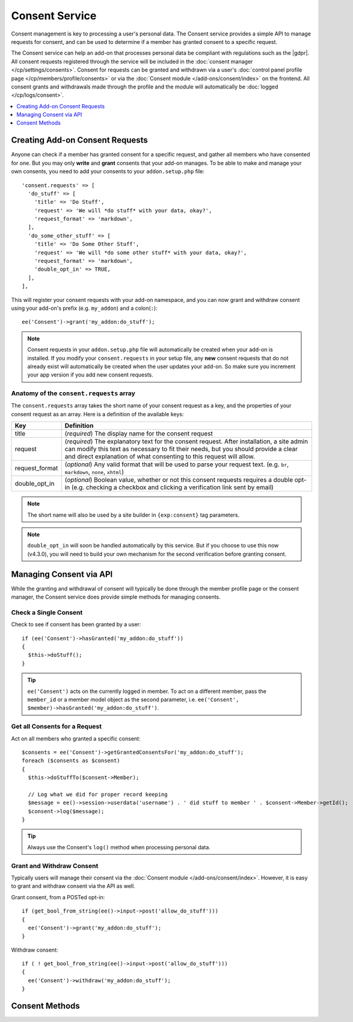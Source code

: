 Consent Service
===============

.. highlight:: php

Consent management is key to processing a user's personal data. The Consent service provides a simple API to manage requests for consent, and can be used to determine if a member has granted consent to a specific request.

The Consent service can help an add-on that processes personal data be compliant with regulations such as the |gdpr|. All consent requests registered through the service will be included in the :doc:`consent manager </cp/settings/consents>`.  Consent for requests can be granted and withdrawn via a user's :doc:`control panel profile page </cp/members/profile/consents>` or via the :doc:`Consent module </add-ons/consent/index>` on the frontend.  All consent grants and withdrawals made through the profile and the module will automatically be :doc:`logged </cp/logs/consent>`.

.. contents::
  :local:
  :depth: 1


Creating Add-on Consent Requests
--------------------------------

Anyone can check if a member has granted consent for a specific request, and gather all members who have consented for one. But you may only **write** and **grant** consents that your add-on manages. To be able to make and manage your own consents, you need to add your consents to your ``addon.setup.php`` file::

  'consent.requests' => [
    'do_stuff' => [
      'title' => 'Do Stuff',
      'request' => 'We will *do stuff* with your data, okay?',
      'request_format' => 'markdown',
    ],
    'do_some_other_stuff' => [
      'title' => 'Do Some Other Stuff',
      'request' => 'We will *do some other stuff* with your data, okay?',
      'request_format' => 'markdown',
      'double_opt_in' => TRUE,
    ],
  ],

This will register your consent requests with your add-on namespace, and you can now grant and withdraw consent using your add-on's prefix (e.g. ``my_addon``) and a colon(``:``)::

  ee('Consent')->grant('my_addon:do_stuff');

.. note:: Consent requests in your ``addon.setup.php`` file will automatically be created when your add-on is installed. If you modify your ``consent.requests`` in your setup file, any **new** consent requests that do not already exist will automatically be created when the user updates your add-on. So make sure you increment your app version if you add new consent requests.

Anatomy of the ``consent.requests`` array
~~~~~~~~~~~~~~~~~~~~~~~~~~~~~~~~~~~~~~~~~

The ``consent.requests`` array takes the short name of your consent request as a key, and the properties of your consent request as an array. Here is a definition of the available keys:


+----------------+----------------------------------------------------------------------------------------------------+
|      Key       |                                             Definition                                             |
+================+====================================================================================================+
| title          | (*required*) The display name for the consent request                                              |
+----------------+----------------------------------------------------------------------------------------------------+
| request        | (*required*) The explanatory text for the consent request.                                         |
|                | After installation, a site admin can modify this text                                              |
|                | as necessary to fit their needs, but you should provide a clear                                    |
|                | and direct explanation of what consenting to this request will allow.                              |
+----------------+----------------------------------------------------------------------------------------------------+
| request_format | (*optional*) Any valid format that will be used to parse                                           |
|                | your request text. (e.g. ``br``, ``markdown``, ``none``, ``xhtml``)                                |
+----------------+----------------------------------------------------------------------------------------------------+
| double_opt_in  | (*optional*) Boolean value, whether or not this consent requests                                   |
|                | requires a double opt-in (e.g. checking a checkbox and clicking a verification link sent by email) |
+----------------+----------------------------------------------------------------------------------------------------+

.. note:: The short name will also be used by a site builder in ``{exp:consent}`` tag parameters.

.. note:: ``double_opt_in`` will soon be handled automatically by this service. But if you choose to use this now (v4.3.0), you will need to build your own mechanism for the second verification before granting consent.

Managing Consent via API
------------------------

While the granting and withdrawal of consent will typically be done through the member profile page or the consent manager, the Consent service does provide simple methods for managing consents.


Check a Single Consent
~~~~~~~~~~~~~~~~~~~~~~

Check to see if consent has been granted by a user::

  if (ee('Consent')->hasGranted('my_addon:do_stuff'))
  {
    $this->doStuff();
  }

.. tip:: ``ee('Consent')`` acts on the currently logged in member. To act on a different member, pass the ``member_id`` or a member model object as the second parameter, i.e. ``ee('Consent', $member)->hasGranted('my_addon:do_stuff')``.


Get all Consents for a Request
~~~~~~~~~~~~~~~~~~~~~~~~~~~~~~

Act on all members who granted a specific consent::

  $consents = ee('Consent')->getGrantedConsentsFor('my_addon:do_stuff');
  foreach ($consents as $consent)
  {
    $this->doStuffTo($consent->Member);

    // Log what we did for proper record keeping
    $message = ee()->session->userdata('username') . ' did stuff to member ' . $consent->Member->getId();
    $consent->log($message);
  }

.. tip:: Always use the Consent's ``log()`` method when processing personal data.

Grant and Withdraw Consent
~~~~~~~~~~~~~~~~~~~~~~~~~~

Typically users will manage their consent via the :doc:`Consent module </add-ons/consent/index>`.  However, it is easy to grant and withdraw consent via the API as well.

Grant consent, from a POSTed opt-in::

  if (get_bool_from_string(ee()->input->post('allow_do_stuff')))
  {
    ee('Consent')->grant('my_addon:do_stuff');
  }

Withdraw consent::

  if ( ! get_bool_from_string(ee()->input->post('allow_do_stuff')))
  {
    ee('Consent')->withdraw('my_addon:do_stuff');
  }


Consent Methods
---------------

.. namespace:: EllisLab\ExpressionEngine\Service\Consent

.. class:: Consent

.. method:: grant($request_ref, $via = 'online_form')

  Creates/updates a consent record for the member for the given consent request

  :param string|int $request_ref: The name or ID of a consent request
  :param string $via: How the consent was granted
  :rtype: void

.. method:: withdraw($request_ref)

  Updates a consent record for the member for the given consent request to indicate that consent has been withdrawn

  :param string|int $request_ref: The name or ID of a consent request
  :rtype: void

.. method:: hasGranted($request_ref)

  Has the member granted consent for a given consent request?

  :param string|int $request_ref: The name or ID of a consent request
  :returns: TRUE if they have, FALSE if they have not
  :rtype: Boolean

.. method:: hasResponded($request_ref)

  Has the member responded to a given consent request?

  :param string|int $request_ref: The name or ID of a consent request
  :returns: TRUE if they have, FALSE if they have not
  :rtype: Boolean

.. method:: getConsents()

  Gets all the consents the member (or anonymous visitor) has responded to.

  :returns: A Collection of Consent objects (ConsentRequest for anonymous)
  :rtype: Object

.. method:: getGrantedConsentsFor($request_ref)

  Gets all the granted consents for a specific request

  :param string|int $request_ref: The name or ID of a consent request
  :returns: A Collection of Consent objects
  :rtype: Object

.. method:: getConsentDataFor($request_ref)

  Gets the values for a specific request and the member's consent

  :param int|string|array  $request_ref: The name or an array of names, or id or array of ids
  :returns: A Collection of associative arrays for each Consent Request
  :rtype: Object
